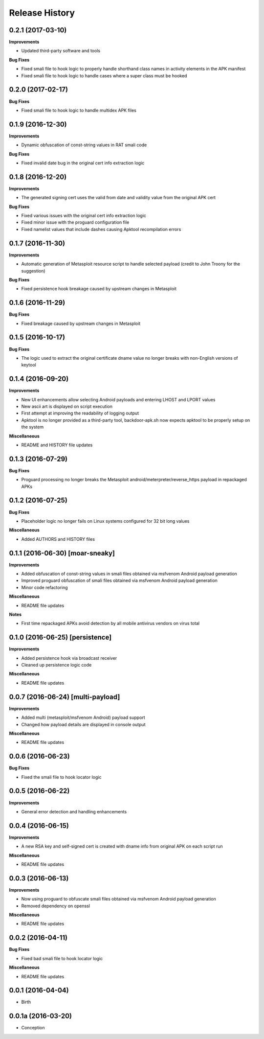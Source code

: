 .. :changelog:

Release History
---------------

0.2.1 (2017-03-10)
++++++++++++++++++

**Improvements**

- Updated third-party software and tools

**Bug Fixes**

- Fixed smali file to hook logic to properly handle shorthand class names in activity elements in the APK manifest
- Fixed smali file to hook logic to handle cases where a super class must be hooked

0.2.0 (2017-02-17)
++++++++++++++++++

**Bug Fixes**

- Fixed smali file to hook logic to handle multidex APK files

0.1.9 (2016-12-30)
++++++++++++++++++

**Improvements**

- Dynamic obfuscation of const-string values in RAT smali code

**Bug Fixes**

- Fixed invalid date bug in the original cert info extraction logic

0.1.8 (2016-12-20)
++++++++++++++++++

**Improvements**

- The generated signing cert uses the valid from date and validity value from the original APK cert

**Bug Fixes**

- Fixed various issues with the original cert info extraction logic
- Fixed minor issue with the proguard configuration file
- Fixed namelist values that include dashes causing Apktool recompilation errors

0.1.7 (2016-11-30)
++++++++++++++++++

**Improvements**

- Automatic generation of Metasploit resource script to handle selected payload (credit to John Troony for the suggestion)

**Bug Fixes**

- Fixed persistence hook breakage caused by upstream changes in Metasploit

0.1.6 (2016-11-29)
++++++++++++++++++

**Bug Fixes**

- Fixed breakage caused by upstream changes in Metasploit

0.1.5 (2016-10-17)
++++++++++++++++++

**Bug Fixes**

- The logic used to extract the original certificate dname value no longer breaks with non-English versions of keytool

0.1.4 (2016-09-20)
++++++++++++++++++

**Improvements**

- New UI enhancements allow selecting Android payloads and entering LHOST and LPORT values
- New ascii art is displayed on script execution
- First attempt at improving the readability of logging output
- Apktool is no longer provided as a third-party tool, backdoor-apk.sh now expects apktool to be properly setup on the system

**Miscellaneous**

- README and HISTORY file updates

0.1.3 (2016-07-29)
++++++++++++++++++

**Bug Fixes**

- Proguard processing no longer breaks the Metasploit android/meterpreter/reverse_https payload in repackaged APKs

0.1.2 (2016-07-25)
++++++++++++++++++

**Bug Fixes**

- Placeholder logic no longer fails on Linux systems configured for 32 bit long values

**Miscellaneous**

- Added AUTHORS and HISTORY files

0.1.1 (2016-06-30) [moar-sneaky]
++++++++++++++++++++++++++++++++

**Improvements**

- Added obfuscation of const-string values in smali files obtained via msfvenom Android payload generation
- Improved proguard obfuscation of smali files obtained via msfvenom Android payload generation
- Minor code refactoring

**Miscellaneous**

- README file updates

**Notes**

- First time repackaged APKs avoid detection by all mobile antivirus vendors on virus total

0.1.0 (2016-06-25) [persistence]
++++++++++++++++++++++++++++++++

**Improvements**

- Added persistence hook via broadcast receiver
- Cleaned up persistence logic code

**Miscellaneous**

- README file updates

0.0.7 (2016-06-24) [multi-payload]
++++++++++++++++++++++++++++++++++

**Improvements**

- Added multi (metasploit/msfvenom Android) payload support
- Changed how payload details are displayed in console output

**Miscellaneous**

- README file updates

0.0.6 (2016-06-23)
++++++++++++++++++

**Bug Fixes**

- Fixed the smali file to hook locator logic

0.0.5 (2016-06-22)
++++++++++++++++++

**Improvements**

- General error detection and handling enhancements

0.0.4 (2016-06-15)
++++++++++++++++++

**Improvements**

- A new RSA key and self-signed cert is created with dname info from original APK on each script run

**Miscellaneous**

- README file updates

0.0.3 (2016-06-13)
++++++++++++++++++

**Improvements**

- Now using proguard to obfuscate smali files obtained via msfvenom Android payload generation
- Removed dependency on openssl

**Miscellaneous**

- README file updates

0.0.2 (2016-04-11)
++++++++++++++++++

**Bug Fixes**

- Fixed bad smali file to hook locator logic

**Miscellaneous**

- README file updates

0.0.1 (2016-04-04)
++++++++++++++++++

* Birth

0.0.1a (2016-03-20)
+++++++++++++++++++

* Conception
